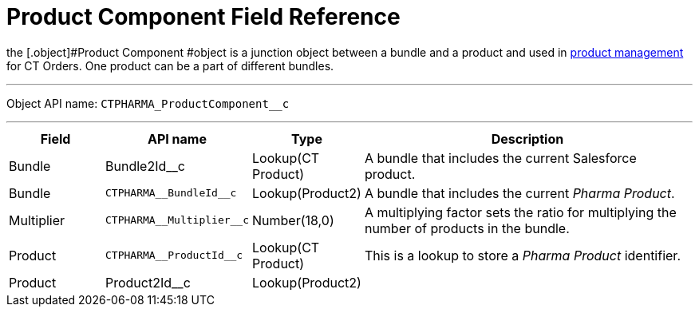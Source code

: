 = Product Component Field Reference

the [.object]#Product Component #object is a junction object
between a bundle and a product and used in
https://help.customertimes.com/smart/project-order-module/product-management[product
management] for CT Orders. One product can be a part of different
bundles.

'''''

Object API name: `CTPHARMA_ProductComponent__c`

'''''

[width="100%",cols="15%,20%,10%,55%"]
|===
|*Field* |*API name* |*Type* |*Description*

|Bundle |Bundle2Id__c |Lookup(CT Product) |A bundle that
includes the current Salesforce product.

|Bundle |`CTPHARMA\__BundleId__c` |Lookup(Product2)
|A bundle that includes the current _Pharma Product_.

|Multiplier |`CTPHARMA\__Multiplier__c` |Number(18,0) |A
multiplying factor sets the ratio for multiplying the number of products
in the bundle.

|Product |`CTPHARMA\__ProductId__c` |Lookup(CT Product) |This is
a lookup to store a __Pharma Product __identifier.

|Product |Product2Id__c |Lookup(Product2) |
|===
